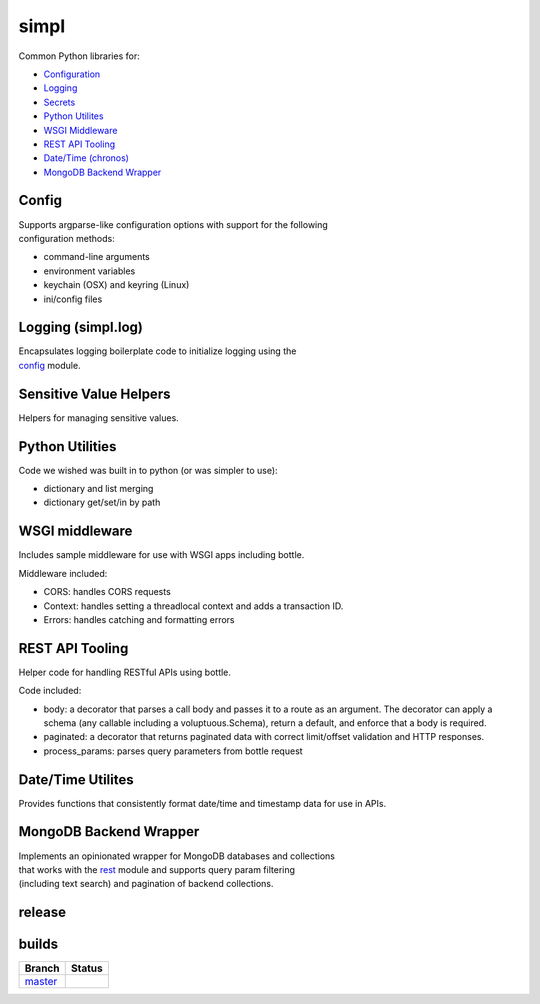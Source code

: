simpl
=====

| |Build Status|  |Coverage Status|

Common Python libraries for:

-  `Configuration <#config>`__
-  `Logging <#logging>`__
-  `Secrets <#secrets>`__
-  `Python Utilites <#python>`__
-  `WSGI Middleware <#middleware>`__
-  `REST API Tooling <#rest>`__
-  `Date/Time (chronos) <#chronos>`__
-  `MongoDB Backend Wrapper <#mongo>`__

Config
------

| Supports argparse-like configuration options with support for the
  following
| configuration methods:

-  command-line arguments
-  environment variables
-  keychain (OSX) and keyring (Linux)
-  ini/config files

Logging (simpl.log)
-------------------

| Encapsulates logging boilerplate code to initialize logging using the
| `config <#config>`__ module.

Sensitive Value Helpers
-----------------------

Helpers for managing sensitive values.

Python Utilities
----------------

Code we wished was built in to python (or was simpler to use):

-  dictionary and list merging
-  dictionary get/set/in by path

WSGI middleware
---------------

Includes sample middleware for use with WSGI apps including bottle.

Middleware included:

-  CORS: handles CORS requests
-  Context: handles setting a threadlocal context and adds a transaction
   ID.
-  Errors: handles catching and formatting errors

REST API Tooling
----------------

Helper code for handling RESTful APIs using bottle.

Code included:

-  body: a decorator that parses a call body and passes it to a route as
   an argument. The decorator can apply a schema (any callable including
   a voluptuous.Schema), return a default, and enforce that a body is
   required.
-  paginated: a decorator that returns paginated data with correct
   limit/offset validation and HTTP responses.
-  process\_params: parses query parameters from bottle request

Date/Time Utilites
------------------

Provides functions that consistently format date/time and timestamp data
for use in APIs.

MongoDB Backend Wrapper
-----------------------

| Implements an opinionated wrapper for MongoDB databases and
  collections
| that works with the `rest <#rest>`__ module and supports query param
  filtering
| (including text search) and pagination of backend collections.

release
-------

|latest|

builds
------

+---------------------------------------------------------------+------------------+
| Branch                                                        | Status           |
+===============================================================+==================+
| `master <https://github.com/checkmate/simpl/tree/master>`__   | |Build Status|   |
+---------------------------------------------------------------+------------------+

.. |Build Status| image:: https://travis-ci.org/checkmate/simpl.svg?branch=master
   :target: https://travis-ci.org/checkmate/simpl
.. |Coverage Status| image:: https://coveralls.io/repos/checkmate/simpl/badge.svg?branch=master
   :target: https://coveralls.io/r/checkmate/simpl?branch=master
.. |latest| image:: https://img.shields.io/pypi/v/simpl.svg
   :target: https://pypi.python.org/pypi/simpl



